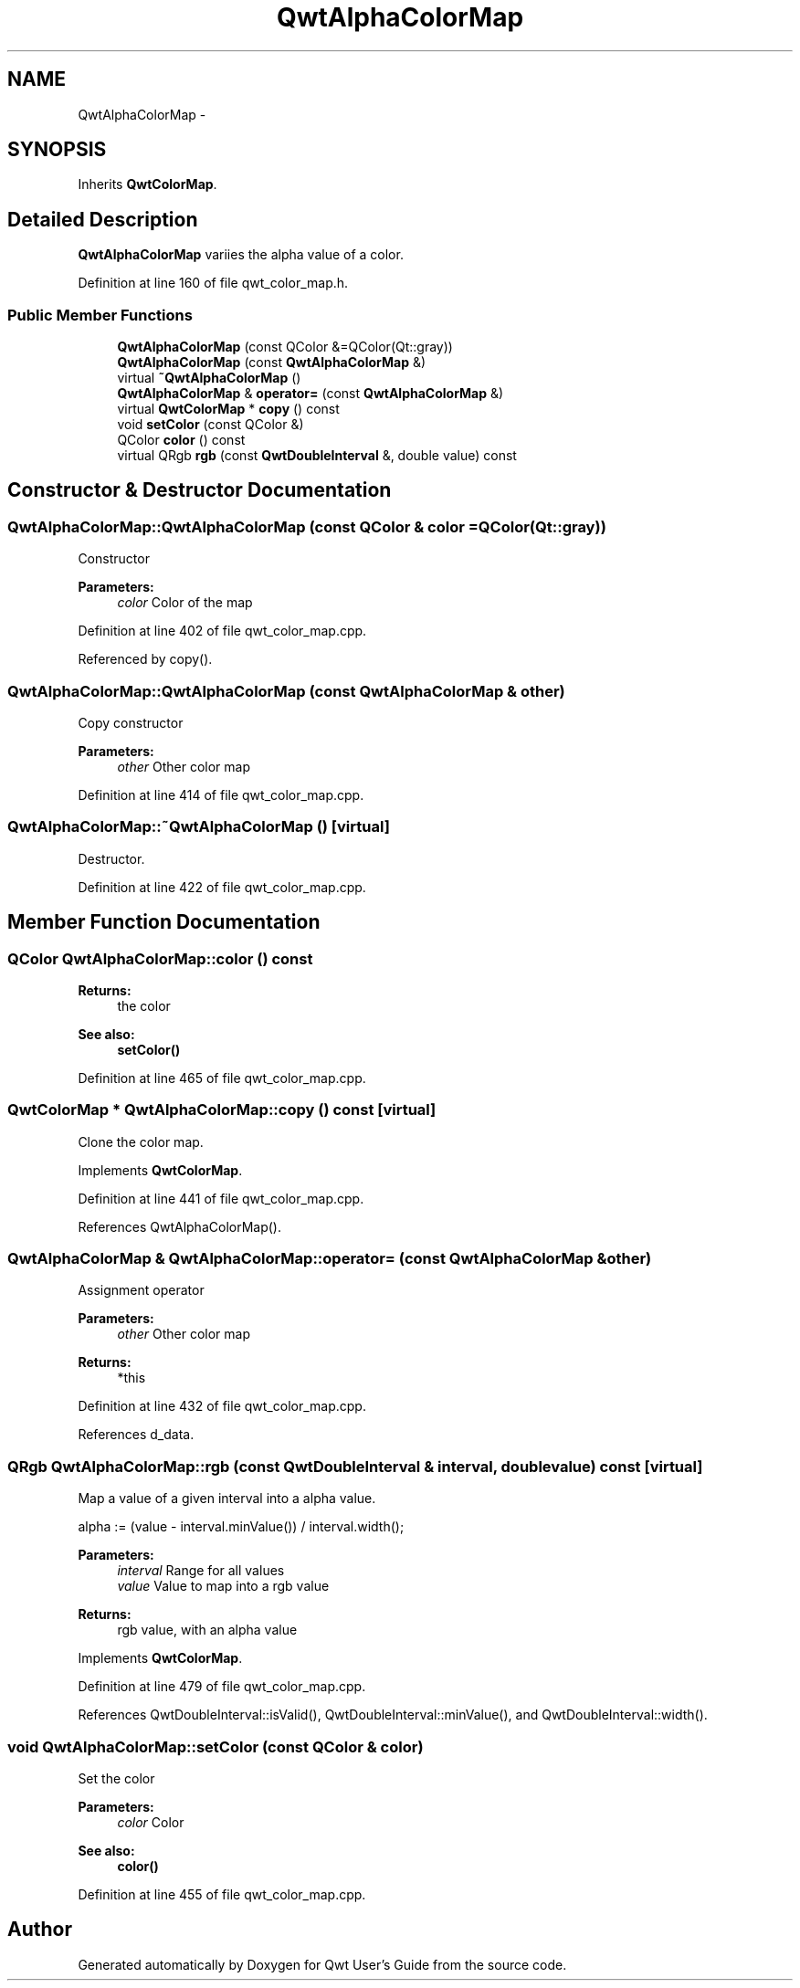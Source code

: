 .TH "QwtAlphaColorMap" 3 "26 Feb 2007" "Version 5.0.1" "Qwt User's Guide" \" -*- nroff -*-
.ad l
.nh
.SH NAME
QwtAlphaColorMap \- 
.SH SYNOPSIS
.br
.PP
Inherits \fBQwtColorMap\fP.
.PP
.SH "Detailed Description"
.PP 
\fBQwtAlphaColorMap\fP variies the alpha value of a color. 
.PP
Definition at line 160 of file qwt_color_map.h.
.SS "Public Member Functions"

.in +1c
.ti -1c
.RI "\fBQwtAlphaColorMap\fP (const QColor &=QColor(Qt::gray))"
.br
.ti -1c
.RI "\fBQwtAlphaColorMap\fP (const \fBQwtAlphaColorMap\fP &)"
.br
.ti -1c
.RI "virtual \fB~QwtAlphaColorMap\fP ()"
.br
.ti -1c
.RI "\fBQwtAlphaColorMap\fP & \fBoperator=\fP (const \fBQwtAlphaColorMap\fP &)"
.br
.ti -1c
.RI "virtual \fBQwtColorMap\fP * \fBcopy\fP () const "
.br
.ti -1c
.RI "void \fBsetColor\fP (const QColor &)"
.br
.ti -1c
.RI "QColor \fBcolor\fP () const "
.br
.ti -1c
.RI "virtual QRgb \fBrgb\fP (const \fBQwtDoubleInterval\fP &, double value) const "
.br
.in -1c
.SH "Constructor & Destructor Documentation"
.PP 
.SS "QwtAlphaColorMap::QwtAlphaColorMap (const QColor & color = \fCQColor(Qt::gray)\fP)"
.PP
Constructor 
.PP
\fBParameters:\fP
.RS 4
\fIcolor\fP Color of the map 
.RE
.PP

.PP
Definition at line 402 of file qwt_color_map.cpp.
.PP
Referenced by copy().
.SS "QwtAlphaColorMap::QwtAlphaColorMap (const \fBQwtAlphaColorMap\fP & other)"
.PP
Copy constructor 
.PP
\fBParameters:\fP
.RS 4
\fIother\fP Other color map 
.RE
.PP

.PP
Definition at line 414 of file qwt_color_map.cpp.
.SS "QwtAlphaColorMap::~QwtAlphaColorMap ()\fC [virtual]\fP"
.PP
Destructor. 
.PP
Definition at line 422 of file qwt_color_map.cpp.
.SH "Member Function Documentation"
.PP 
.SS "QColor QwtAlphaColorMap::color () const"
.PP
\fBReturns:\fP
.RS 4
the color 
.RE
.PP
\fBSee also:\fP
.RS 4
\fBsetColor()\fP 
.RE
.PP

.PP
Definition at line 465 of file qwt_color_map.cpp.
.SS "\fBQwtColorMap\fP * QwtAlphaColorMap::copy () const\fC [virtual]\fP"
.PP
Clone the color map. 
.PP
Implements \fBQwtColorMap\fP.
.PP
Definition at line 441 of file qwt_color_map.cpp.
.PP
References QwtAlphaColorMap().
.SS "\fBQwtAlphaColorMap\fP & QwtAlphaColorMap::operator= (const \fBQwtAlphaColorMap\fP & other)"
.PP
Assignment operator 
.PP
\fBParameters:\fP
.RS 4
\fIother\fP Other color map 
.RE
.PP
\fBReturns:\fP
.RS 4
*this 
.RE
.PP

.PP
Definition at line 432 of file qwt_color_map.cpp.
.PP
References d_data.
.SS "QRgb QwtAlphaColorMap::rgb (const \fBQwtDoubleInterval\fP & interval, double value) const\fC [virtual]\fP"
.PP
Map a value of a given interval into a alpha value. 
.PP
alpha := (value - interval.minValue()) / interval.width();
.PP
\fBParameters:\fP
.RS 4
\fIinterval\fP Range for all values 
.br
\fIvalue\fP Value to map into a rgb value 
.RE
.PP
\fBReturns:\fP
.RS 4
rgb value, with an alpha value 
.RE
.PP

.PP
Implements \fBQwtColorMap\fP.
.PP
Definition at line 479 of file qwt_color_map.cpp.
.PP
References QwtDoubleInterval::isValid(), QwtDoubleInterval::minValue(), and QwtDoubleInterval::width().
.SS "void QwtAlphaColorMap::setColor (const QColor & color)"
.PP
Set the color
.PP
\fBParameters:\fP
.RS 4
\fIcolor\fP Color 
.RE
.PP
\fBSee also:\fP
.RS 4
\fBcolor()\fP 
.RE
.PP

.PP
Definition at line 455 of file qwt_color_map.cpp.

.SH "Author"
.PP 
Generated automatically by Doxygen for Qwt User's Guide from the source code.

